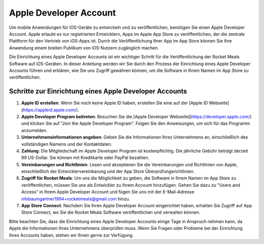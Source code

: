 Apple Developer Account
=======================

Um mobile Anwendungen für iOS-Geräte zu entwickeln und zu veröffentlichen, benötigen Sie einen Apple Developer Account. Apple erlaubt es nur registrierten Entwicklern, Apps im Apple App Store zu veröffentlichen, der die zentrale Plattform für den Vertrieb von iOS-Apps ist. Durch die Veröffentlichung Ihrer App im App Store können Sie Ihre Anwendung einem breiten Publikum von iOS-Nutzern zugänglich machen.

Die Einrichtung eines Apple Developer Accounts ist ein wichtiger Schritt für die Veröffentlichung der Rocket Meals Software auf iOS-Geräten. In dieser Anleitung werden wir Sie durch den Prozess der Einrichtung eines Apple Developer Accounts führen und erklären, wie Sie uns Zugriff gewähren können, um die Software in Ihrem Namen im App Store zu veröffentlichen.

Schritte zur Einrichtung eines Apple Developer Accounts
--------------------------------------------------------

1. **Apple ID erstellen**: Wenn Sie noch keine Apple ID haben, erstellen Sie eine auf der [Apple ID Webseite](https://appleid.apple.com/).

2. **Apple Developer Program beitreten**: Besuchen Sie die [Apple Developer Webseite](https://developer.apple.com/) und klicken Sie auf "Join the Apple Developer Program". Folgen Sie den Anweisungen, um sich für das Programm anzumelden.

3. **Unternehmensinformationen angeben**: Geben Sie die Informationen Ihres Unternehmens an, einschließlich des vollständigen Namens und der Kontaktdaten.

4. **Zahlung**: Die Mitgliedschaft im Apple Developer Program ist kostenpflichtig. Die jährliche Gebühr beträgt derzeit 99 US-Dollar. Sie können mit Kreditkarte oder PayPal bezahlen.

5. **Vereinbarungen und Richtlinien**: Lesen und akzeptieren Sie die Vereinbarungen und Richtlinien von Apple, einschließlich der Entwicklervereinbarung und der App Store Überprüfungsrichtlinien.

6. **Zugriff für Rocket Meals**: Um uns die Möglichkeit zu geben, die Software in Ihrem Namen im App Store zu veröffentlichen, müssen Sie uns als Entwickler zu Ihrem Account hinzufügen. Gehen Sie dazu zu "Users and Access" in Ihrem Apple Developer Account und fügen Sie uns mit der E-Mail-Adresse nilsbaumgartner1994+rocketmeals@gmail.com hinzu.

7. **App Store Connect**: Nachdem Sie Ihren Apple Developer Account eingerichtet haben, erhalten Sie Zugriff auf App Store Connect, wo Sie die Rocket Meals Software veröffentlichen und verwalten können.

Bitte beachten Sie, dass die Einrichtung eines Apple Developer Accounts einige Tage in Anspruch nehmen kann, da Apple die Informationen Ihres Unternehmens überprüfen muss. Wenn Sie Fragen oder Probleme bei der Einrichtung Ihres Accounts haben, stehen wir Ihnen gerne zur Verfügung.

